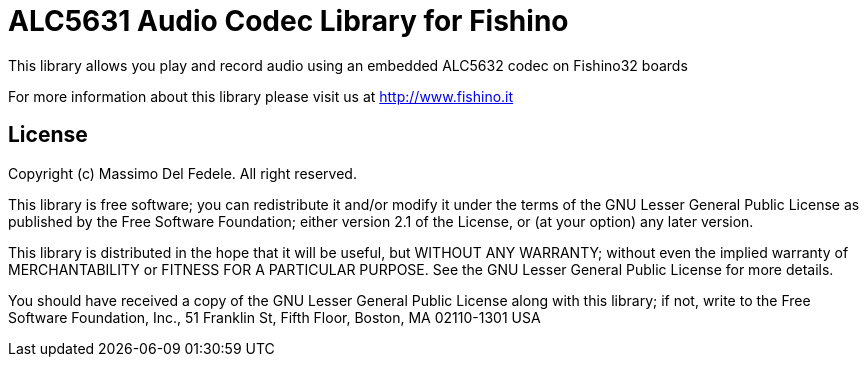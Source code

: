 = ALC5631 Audio Codec Library for Fishino =

This library allows you play and record audio using an embedded ALC5632 codec on Fishino32 boards

For more information about this library please visit us at
http://www.fishino.it

== License ==

Copyright (c) Massimo Del Fedele. All right reserved.

This library is free software; you can redistribute it and/or
modify it under the terms of the GNU Lesser General Public
License as published by the Free Software Foundation; either
version 2.1 of the License, or (at your option) any later version.

This library is distributed in the hope that it will be useful,
but WITHOUT ANY WARRANTY; without even the implied warranty of
MERCHANTABILITY or FITNESS FOR A PARTICULAR PURPOSE. See the GNU
Lesser General Public License for more details.

You should have received a copy of the GNU Lesser General Public
License along with this library; if not, write to the Free Software
Foundation, Inc., 51 Franklin St, Fifth Floor, Boston, MA 02110-1301 USA
